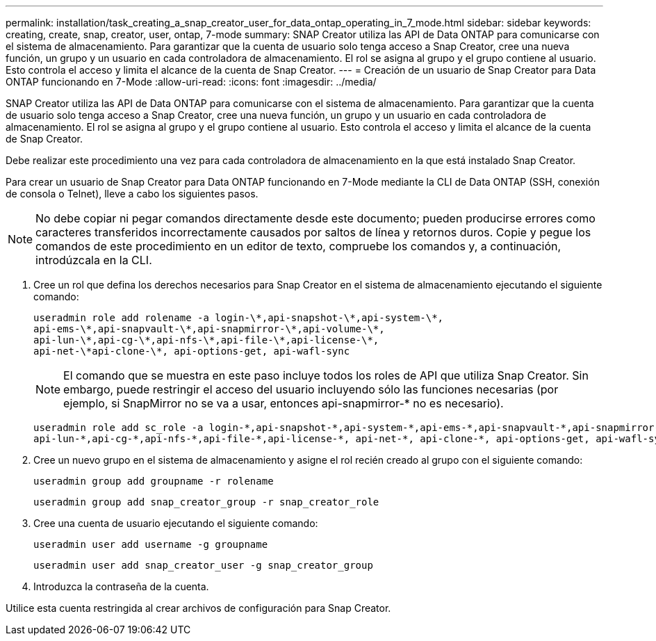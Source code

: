 ---
permalink: installation/task_creating_a_snap_creator_user_for_data_ontap_operating_in_7_mode.html 
sidebar: sidebar 
keywords: creating, create, snap, creator, user, ontap, 7-mode 
summary: SNAP Creator utiliza las API de Data ONTAP para comunicarse con el sistema de almacenamiento. Para garantizar que la cuenta de usuario solo tenga acceso a Snap Creator, cree una nueva función, un grupo y un usuario en cada controladora de almacenamiento. El rol se asigna al grupo y el grupo contiene al usuario. Esto controla el acceso y limita el alcance de la cuenta de Snap Creator. 
---
= Creación de un usuario de Snap Creator para Data ONTAP funcionando en 7-Mode
:allow-uri-read: 
:icons: font
:imagesdir: ../media/


[role="lead"]
SNAP Creator utiliza las API de Data ONTAP para comunicarse con el sistema de almacenamiento. Para garantizar que la cuenta de usuario solo tenga acceso a Snap Creator, cree una nueva función, un grupo y un usuario en cada controladora de almacenamiento. El rol se asigna al grupo y el grupo contiene al usuario. Esto controla el acceso y limita el alcance de la cuenta de Snap Creator.

Debe realizar este procedimiento una vez para cada controladora de almacenamiento en la que está instalado Snap Creator.

Para crear un usuario de Snap Creator para Data ONTAP funcionando en 7-Mode mediante la CLI de Data ONTAP (SSH, conexión de consola o Telnet), lleve a cabo los siguientes pasos.


NOTE: No debe copiar ni pegar comandos directamente desde este documento; pueden producirse errores como caracteres transferidos incorrectamente causados por saltos de línea y retornos duros. Copie y pegue los comandos de este procedimiento en un editor de texto, compruebe los comandos y, a continuación, introdúzcala en la CLI.

. Cree un rol que defina los derechos necesarios para Snap Creator en el sistema de almacenamiento ejecutando el siguiente comando:
+
[listing]
----
useradmin role add rolename -a login-\*,api-snapshot-\*,api-system-\*,
api-ems-\*,api-snapvault-\*,api-snapmirror-\*,api-volume-\*,
api-lun-\*,api-cg-\*,api-nfs-\*,api-file-\*,api-license-\*,
api-net-\*api-clone-\*, api-options-get, api-wafl-sync
----
+

NOTE: El comando que se muestra en este paso incluye todos los roles de API que utiliza Snap Creator. Sin embargo, puede restringir el acceso del usuario incluyendo sólo las funciones necesarias (por ejemplo, si SnapMirror no se va a usar, entonces api-snapmirror-* no es necesario).

+
[listing]
----
useradmin role add sc_role -a login-*,api-snapshot-*,api-system-*,api-ems-*,api-snapvault-*,api-snapmirror-*,api-volume-*,
api-lun-*,api-cg-*,api-nfs-*,api-file-*,api-license-*, api-net-*, api-clone-*, api-options-get, api-wafl-sync
----
. Cree un nuevo grupo en el sistema de almacenamiento y asigne el rol recién creado al grupo con el siguiente comando:
+
[listing]
----
useradmin group add groupname -r rolename
----
+
[listing]
----
useradmin group add snap_creator_group -r snap_creator_role
----
. Cree una cuenta de usuario ejecutando el siguiente comando:
+
[listing]
----
useradmin user add username -g groupname
----
+
[listing]
----
useradmin user add snap_creator_user -g snap_creator_group
----
. Introduzca la contraseña de la cuenta.


Utilice esta cuenta restringida al crear archivos de configuración para Snap Creator.
